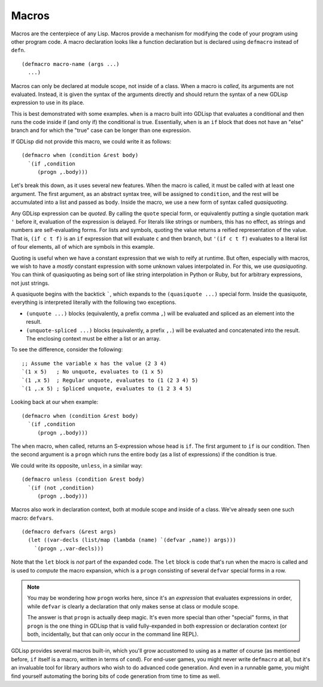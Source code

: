 
Macros
======

Macros are the centerpiece of any Lisp. Macros provide a mechanism for
modifying the code of your program using other program code. A macro
declaration looks like a function declaration but is declared using
``defmacro`` instead of ``defn``.

::

   (defmacro macro-name (args ...)
     ...)

Macros can only be declared at module scope, not inside of a class.
When a macro is *called*, its arguments are not evaluated. Instead, it
is given the syntax of the arguments directly and should return the
syntax of a new GDLisp expression to use in its place.

This is best demonstrated with some examples. ``when`` is a macro
built into GDLisp that evaluates a conditional and then runs the code
inside if (and only if) the conditional is true. Essentially, ``when``
is an ``if`` block that does not have an "else" branch and for which
the "true" case can be longer than one expression.

If GDLisp did not provide this macro, we could write it as follows::

  (defmacro when (condition &rest body)
    `(if ,condition
       (progn ,.body)))

Let's break this down, as it uses several new features. When the macro
is called, it must be called with at least one argument. The first
argument, as an abstract syntax tree, will be assigned to
``condition``, and the rest will be accumulated into a list and passed
as ``body``. Inside the macro, we use a new form of syntax called
*quasiquoting*.

Any GDLisp expression can be *quoted*. By calling the ``quote``
special form, or equivalently putting a single quotation mark ``'``
before it, evaluation of the expression is delayed. For literals like
strings or numbers, this has no effect, as strings and numbers are
self-evaluating forms. For lists and symbols, quoting the value
returns a reified representation of the value. That is, ``(if c t f)``
is an ``if`` expression that will evaluate ``c`` and then branch, but
``'(if c t f)`` evaluates to a literal list of four elements, all of
which are symbols in this example.

Quoting is useful when we have a constant expression that we wish to
reify at runtime. But often, especially with macros, we wish to have a
*mostly* constant expression with some unknown values interpolated in.
For this, we use *quasiquoting*. You can think of quasiquoting as
being sort of like string interpolation in Python or Ruby, but for
arbitrary expressions, not just strings.

A quasiquote begins with the backtick `````, which expands to the
``(quasiquote ...)`` special form. Inside the quasiquote, everything
is interpreted literally with the following two exceptions.

* ``(unquote ...)`` blocks (equivalently, a prefix comma ``,``) will
  be evaluated and spliced as an element into the result.
* ``(unquote-spliced ...)`` blocks (equivalently, a prefix ``,.``)
  will be evaluated and concatenated into the result. The enclosing
  context must be either a list or an array.

To see the difference, consider the following::

  ;; Assume the variable x has the value (2 3 4)
  `(1 x 5)   ; No unquote, evaluates to (1 x 5)
  `(1 ,x 5)  ; Regular unquote, evaluates to (1 (2 3 4) 5)
  `(1 ,.x 5) ; Spliced unquote, evaluates to (1 2 3 4 5)

Looking back at our ``when`` example::

  (defmacro when (condition &rest body)
    `(if ,condition
       (progn ,.body)))

The ``when`` macro, when called, returns an S-expression whose head is
``if``. The first argument to ``if`` is our condition. Then the second
argument is a ``progn`` which runs the entire body (as a list of
expressions) if the condition is true.

We could write its opposite, ``unless``, in a similar way::

  (defmacro unless (condition &rest body)
    `(if (not ,condition)
       (progn ,.body)))

Macros also work in declaration context, both at module scope and
inside of a class. We've already seen one such macro: ``defvars``.

::

   (defmacro defvars (&rest args)
     (let ((var-decls (list/map (lambda (name) `(defvar ,name)) args)))
       `(progn ,.var-decls)))

Note that the ``let`` block is *not* part of the expanded code. The
``let`` block is code that's run when the macro is called and is used
to *compute* the macro expansion, which is a ``progn`` consisting of
several ``defvar`` special forms in a row.

.. Note:: You may be wondering how ``progn`` works here, since it's an
          *expression* that evaluates expressions in order, while
          ``defvar`` is clearly a declaration that only makes sense at
          class or module scope.

          The answer is that ``progn`` is actually deep magic. It's
          even more special than other "special" forms, in that
          ``progn`` is the one thing in GDLisp that is valid
          fully-expanded in both expression or declaration context (or
          both, incidentally, but that can only occur in the command
          line REPL).

GDLisp provides several macros built-in, which you'll grow accustomed
to using as a matter of course (as mentioned before, ``if`` itself is
a macro, written in terms of ``cond``). For end-user games, you might
never write ``defmacro`` at all, but it's an invaluable tool for
library authors who wish to do advanced code generation. And even in a
runnable game, you might find yourself automating the boring bits of
code generation from time to time as well.
